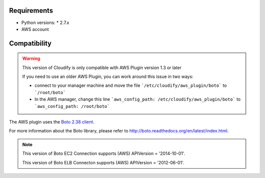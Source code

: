 Requirements
============

* Python versions:
  * 2.7.x
* AWS account


Compatibility
=============

.. warning::
    This version of Cloudify is only compatible with AWS Plugin version 1.3 or later

    If you need to use an older AWS Plugin, you can work around this issue in two ways:

    + connect to your manager machine and move the file ```/etc/cloudify/aws_plugin/boto``` to ```/root/boto```

    + In the AWS manager, change this line ```aws_config_path: /etc/cloudify/aws_plugin/boto``` to ```aws_config_path: /root/boto```

The AWS plugin uses the `Boto 2.38 client <https://github.com/boto/boto>`_.

For more information about the Boto library,
please refer to http://boto.readthedocs.org/en/latest/index.html.

.. note::
    This version of Boto EC2 Connection supports (AWS) APIVersion = '2014-10-01'.

    This version of Boto ELB Connecton supports (AWS) APIVersion = '2012-06-01'.
